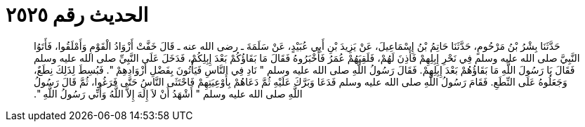 
= الحديث رقم ٢٥٢٥

[quote.hadith]
حَدَّثَنَا بِشْرُ بْنُ مَرْحُومٍ، حَدَّثَنَا حَاتِمُ بْنُ إِسْمَاعِيلَ، عَنْ يَزِيدَ بْنِ أَبِي عُبَيْدٍ، عَنْ سَلَمَةَ ـ رضى الله عنه ـ قَالَ خَفَّتْ أَزْوَادُ الْقَوْمِ وَأَمْلَقُوا، فَأَتَوُا النَّبِيَّ صلى الله عليه وسلم فِي نَحْرِ إِبِلِهِمْ فَأَذِنَ لَهُمْ، فَلَقِيَهُمْ عُمَرُ فَأَخْبَرُوهُ فَقَالَ مَا بَقَاؤُكُمْ بَعْدَ إِبِلِكُمْ، فَدَخَلَ عَلَى النَّبِيِّ صلى الله عليه وسلم فَقَالَ يَا رَسُولَ اللَّهِ مَا بَقَاؤُهُمْ بَعْدَ إِبِلِهِمْ‏.‏ فَقَالَ رَسُولُ اللَّهِ صلى الله عليه وسلم ‏"‏ نَادِ فِي النَّاسِ فَيَأْتُونَ بِفَضْلِ أَزْوَادِهِمْ ‏"‏‏.‏ فَبُسِطَ لِذَلِكَ نِطَعٌ، وَجَعَلُوهُ عَلَى النِّطَعِ‏.‏ فَقَامَ رَسُولُ اللَّهِ صلى الله عليه وسلم فَدَعَا وَبَرَّكَ عَلَيْهِ ثُمَّ دَعَاهُمْ بِأَوْعِيَتِهِمْ فَاحْتَثَى النَّاسُ حَتَّى فَرَغُوا، ثُمَّ قَالَ رَسُولُ اللَّهِ صلى الله عليه وسلم ‏"‏ أَشْهَدُ أَنْ لاَ إِلَهَ إِلاَّ اللَّهُ وَأَنِّي رَسُولُ اللَّهِ ‏"‏‏.‏